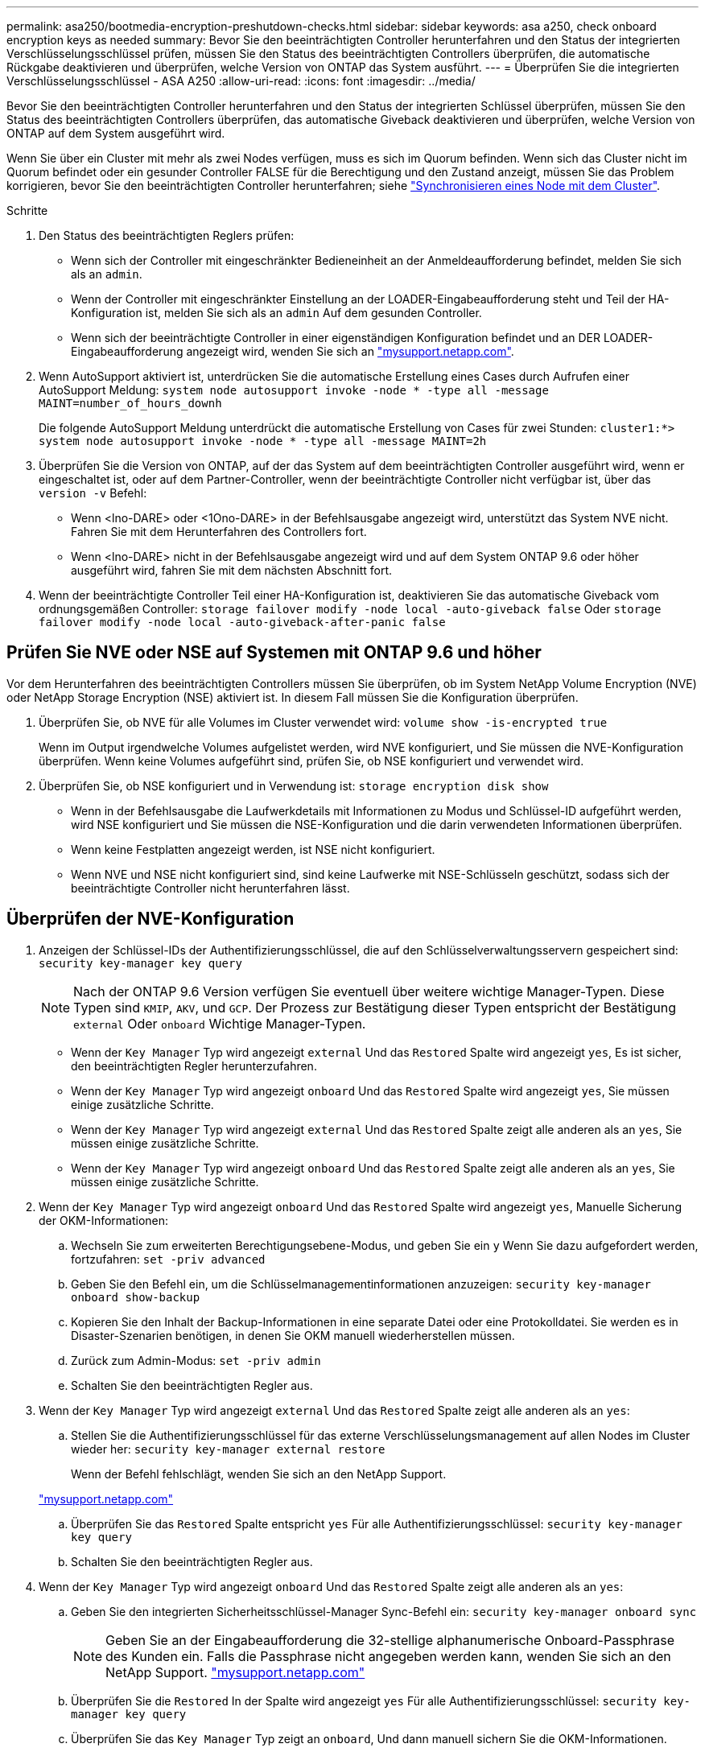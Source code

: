 ---
permalink: asa250/bootmedia-encryption-preshutdown-checks.html 
sidebar: sidebar 
keywords: asa a250, check onboard encryption keys as needed 
summary: Bevor Sie den beeinträchtigten Controller herunterfahren und den Status der integrierten Verschlüsselungsschlüssel prüfen, müssen Sie den Status des beeinträchtigten Controllers überprüfen, die automatische Rückgabe deaktivieren und überprüfen, welche Version von ONTAP das System ausführt. 
---
= Überprüfen Sie die integrierten Verschlüsselungsschlüssel - ASA A250
:allow-uri-read: 
:icons: font
:imagesdir: ../media/


[role="lead"]
Bevor Sie den beeinträchtigten Controller herunterfahren und den Status der integrierten Schlüssel überprüfen, müssen Sie den Status des beeinträchtigten Controllers überprüfen, das automatische Giveback deaktivieren und überprüfen, welche Version von ONTAP auf dem System ausgeführt wird.

Wenn Sie über ein Cluster mit mehr als zwei Nodes verfügen, muss es sich im Quorum befinden. Wenn sich das Cluster nicht im Quorum befindet oder ein gesunder Controller FALSE für die Berechtigung und den Zustand anzeigt, müssen Sie das Problem korrigieren, bevor Sie den beeinträchtigten Controller herunterfahren; siehe link:https://docs.netapp.com/us-en/ontap/system-admin/synchronize-node-cluster-task.html?q=Quorum["Synchronisieren eines Node mit dem Cluster"^].

.Schritte
. Den Status des beeinträchtigten Reglers prüfen:
+
** Wenn sich der Controller mit eingeschränkter Bedieneinheit an der Anmeldeaufforderung befindet, melden Sie sich als an `admin`.
** Wenn der Controller mit eingeschränkter Einstellung an der LOADER-Eingabeaufforderung steht und Teil der HA-Konfiguration ist, melden Sie sich als an `admin` Auf dem gesunden Controller.
** Wenn sich der beeinträchtigte Controller in einer eigenständigen Konfiguration befindet und an DER LOADER-Eingabeaufforderung angezeigt wird, wenden Sie sich an link:http://mysupport.netapp.com/["mysupport.netapp.com"^].


. Wenn AutoSupport aktiviert ist, unterdrücken Sie die automatische Erstellung eines Cases durch Aufrufen einer AutoSupport Meldung: `system node autosupport invoke -node * -type all -message MAINT=number_of_hours_downh`
+
Die folgende AutoSupport Meldung unterdrückt die automatische Erstellung von Cases für zwei Stunden: `cluster1:*> system node autosupport invoke -node * -type all -message MAINT=2h`

. Überprüfen Sie die Version von ONTAP, auf der das System auf dem beeinträchtigten Controller ausgeführt wird, wenn er eingeschaltet ist, oder auf dem Partner-Controller, wenn der beeinträchtigte Controller nicht verfügbar ist, über das `version -v` Befehl:
+
** Wenn <lno-DARE> oder <1Ono-DARE> in der Befehlsausgabe angezeigt wird, unterstützt das System NVE nicht. Fahren Sie mit dem Herunterfahren des Controllers fort.
** Wenn <lno-DARE> nicht in der Befehlsausgabe angezeigt wird und auf dem System ONTAP 9.6 oder höher ausgeführt wird, fahren Sie mit dem nächsten Abschnitt fort.


. Wenn der beeinträchtigte Controller Teil einer HA-Konfiguration ist, deaktivieren Sie das automatische Giveback vom ordnungsgemäßen Controller: `storage failover modify -node local -auto-giveback false` Oder `storage failover modify -node local -auto-giveback-after-panic false`




== Prüfen Sie NVE oder NSE auf Systemen mit ONTAP 9.6 und höher

Vor dem Herunterfahren des beeinträchtigten Controllers müssen Sie überprüfen, ob im System NetApp Volume Encryption (NVE) oder NetApp Storage Encryption (NSE) aktiviert ist. In diesem Fall müssen Sie die Konfiguration überprüfen.

. Überprüfen Sie, ob NVE für alle Volumes im Cluster verwendet wird: `volume show -is-encrypted true`
+
Wenn im Output irgendwelche Volumes aufgelistet werden, wird NVE konfiguriert, und Sie müssen die NVE-Konfiguration überprüfen. Wenn keine Volumes aufgeführt sind, prüfen Sie, ob NSE konfiguriert und verwendet wird.

. Überprüfen Sie, ob NSE konfiguriert und in Verwendung ist: `storage encryption disk show`
+
** Wenn in der Befehlsausgabe die Laufwerkdetails mit Informationen zu Modus und Schlüssel-ID aufgeführt werden, wird NSE konfiguriert und Sie müssen die NSE-Konfiguration und die darin verwendeten Informationen überprüfen.
** Wenn keine Festplatten angezeigt werden, ist NSE nicht konfiguriert.
** Wenn NVE und NSE nicht konfiguriert sind, sind keine Laufwerke mit NSE-Schlüsseln geschützt, sodass sich der beeinträchtigte Controller nicht herunterfahren lässt.






== Überprüfen der NVE-Konfiguration

. Anzeigen der Schlüssel-IDs der Authentifizierungsschlüssel, die auf den Schlüsselverwaltungsservern gespeichert sind: `security key-manager key query`
+

NOTE: Nach der ONTAP 9.6 Version verfügen Sie eventuell über weitere wichtige Manager-Typen. Diese Typen sind `KMIP`, `AKV`, und `GCP`. Der Prozess zur Bestätigung dieser Typen entspricht der Bestätigung `external` Oder `onboard` Wichtige Manager-Typen.

+
** Wenn der `Key Manager` Typ wird angezeigt `external` Und das `Restored` Spalte wird angezeigt `yes`, Es ist sicher, den beeinträchtigten Regler herunterzufahren.
** Wenn der `Key Manager` Typ wird angezeigt `onboard` Und das `Restored` Spalte wird angezeigt `yes`, Sie müssen einige zusätzliche Schritte.
** Wenn der `Key Manager` Typ wird angezeigt `external` Und das `Restored` Spalte zeigt alle anderen als an `yes`, Sie müssen einige zusätzliche Schritte.
** Wenn der `Key Manager` Typ wird angezeigt `onboard` Und das `Restored` Spalte zeigt alle anderen als an `yes`, Sie müssen einige zusätzliche Schritte.


. Wenn der `Key Manager` Typ wird angezeigt `onboard` Und das `Restored` Spalte wird angezeigt `yes`, Manuelle Sicherung der OKM-Informationen:
+
.. Wechseln Sie zum erweiterten Berechtigungsebene-Modus, und geben Sie ein `y` Wenn Sie dazu aufgefordert werden, fortzufahren: `set -priv advanced`
.. Geben Sie den Befehl ein, um die Schlüsselmanagementinformationen anzuzeigen: `security key-manager onboard show-backup`
.. Kopieren Sie den Inhalt der Backup-Informationen in eine separate Datei oder eine Protokolldatei. Sie werden es in Disaster-Szenarien benötigen, in denen Sie OKM manuell wiederherstellen müssen.
.. Zurück zum Admin-Modus: `set -priv admin`
.. Schalten Sie den beeinträchtigten Regler aus.


. Wenn der `Key Manager` Typ wird angezeigt `external` Und das `Restored` Spalte zeigt alle anderen als an `yes`:
+
.. Stellen Sie die Authentifizierungsschlüssel für das externe Verschlüsselungsmanagement auf allen Nodes im Cluster wieder her: `security key-manager external restore`
+
Wenn der Befehl fehlschlägt, wenden Sie sich an den NetApp Support.

+
http://mysupport.netapp.com/["mysupport.netapp.com"^]

.. Überprüfen Sie das `Restored` Spalte entspricht `yes` Für alle Authentifizierungsschlüssel: `security key-manager key query`
.. Schalten Sie den beeinträchtigten Regler aus.


. Wenn der `Key Manager` Typ wird angezeigt `onboard` Und das `Restored` Spalte zeigt alle anderen als an `yes`:
+
.. Geben Sie den integrierten Sicherheitsschlüssel-Manager Sync-Befehl ein: `security key-manager onboard sync`
+

NOTE: Geben Sie an der Eingabeaufforderung die 32-stellige alphanumerische Onboard-Passphrase des Kunden ein. Falls die Passphrase nicht angegeben werden kann, wenden Sie sich an den NetApp Support. http://mysupport.netapp.com/["mysupport.netapp.com"^]

.. Überprüfen Sie die `Restored` In der Spalte wird angezeigt `yes` Für alle Authentifizierungsschlüssel: `security key-manager key query`
.. Überprüfen Sie das `Key Manager` Typ zeigt an `onboard`, Und dann manuell sichern Sie die OKM-Informationen.
.. Wechseln Sie zum erweiterten Berechtigungsebene-Modus, und geben Sie ein `y` Wenn Sie dazu aufgefordert werden, fortzufahren: `set -priv advanced`
.. Geben Sie den Befehl ein, um die Backup-Informationen für das Verschlüsselungsmanagement anzuzeigen: `security key-manager onboard show-backup`
.. Kopieren Sie den Inhalt der Backup-Informationen in eine separate Datei oder eine Protokolldatei. Sie werden es in Disaster-Szenarien benötigen, in denen Sie OKM manuell wiederherstellen müssen.
.. Zurück zum Admin-Modus: `set -priv admin`
.. Sie können den Controller sicher herunterfahren.






== Überprüfen der NSE-Konfiguration

. Anzeigen der Schlüssel-IDs der Authentifizierungsschlüssel, die auf den Schlüsselverwaltungsservern gespeichert sind: `security key-manager key query -key-type NSE-AK`
+

NOTE: Nach der ONTAP 9.6 Version verfügen Sie eventuell über weitere wichtige Manager-Typen. Diese Typen sind `KMIP`, `AKV`, und `GCP`. Der Prozess zur Bestätigung dieser Typen entspricht der Bestätigung `external` Oder `onboard` Wichtige Manager-Typen.

+
** Wenn der `Key Manager` Typ wird angezeigt `external` Und das `Restored` Spalte wird angezeigt `yes`, Es ist sicher, den beeinträchtigten Regler herunterzufahren.
** Wenn der `Key Manager` Typ wird angezeigt `onboard` Und das `Restored` Spalte wird angezeigt `yes`, Sie müssen einige zusätzliche Schritte.
** Wenn der `Key Manager` Typ wird angezeigt `external` Und das `Restored` Spalte zeigt alle anderen als an `yes`, Sie müssen einige zusätzliche Schritte.
** Wenn der `Key Manager` Typ wird angezeigt `external` Und das `Restored` Spalte zeigt alle anderen als an `yes`, Sie müssen einige zusätzliche Schritte.


. Wenn der `Key Manager` Typ wird angezeigt `onboard` Und das `Restored` Spalte wird angezeigt `yes`, Manuelle Sicherung der OKM-Informationen:
+
.. Wechseln Sie zum erweiterten Berechtigungsebene-Modus, und geben Sie ein `y` Wenn Sie dazu aufgefordert werden, fortzufahren: `set -priv advanced`
.. Geben Sie den Befehl ein, um die Schlüsselmanagementinformationen anzuzeigen: `security key-manager onboard show-backup`
.. Kopieren Sie den Inhalt der Backup-Informationen in eine separate Datei oder eine Protokolldatei. Sie werden es in Disaster-Szenarien benötigen, in denen Sie OKM manuell wiederherstellen müssen.
.. Zurück zum Admin-Modus: `set -priv admin`
.. Sie können den Controller sicher herunterfahren.


. Wenn der `Key Manager` Typ wird angezeigt `external` Und das `Restored` Spalte zeigt alle anderen als an `yes`:
+
.. Stellen Sie die Authentifizierungsschlüssel für das externe Verschlüsselungsmanagement auf allen Nodes im Cluster wieder her: `security key-manager external restore`
+
Wenn der Befehl fehlschlägt, wenden Sie sich an den NetApp Support.

+
http://mysupport.netapp.com/["mysupport.netapp.com"^]

.. Überprüfen Sie das `Restored` Spalte entspricht `yes` Für alle Authentifizierungsschlüssel: `security key-manager key query`
.. Sie können den Controller sicher herunterfahren.


. Wenn der `Key Manager` Typ wird angezeigt `onboard` Und das `Restored` Spalte zeigt alle anderen als an `yes`:
+
.. Geben Sie den integrierten Sicherheitsschlüssel-Manager Sync-Befehl ein: `security key-manager onboard sync`
+
Geben Sie an der Eingabeaufforderung die 32-stellige alphanumerische Onboard-Passphrase des Kunden ein. Falls die Passphrase nicht angegeben werden kann, wenden Sie sich an den NetApp Support.

+
http://mysupport.netapp.com/["mysupport.netapp.com"^]

.. Überprüfen Sie die `Restored` In der Spalte wird angezeigt `yes` Für alle Authentifizierungsschlüssel: `security key-manager key query`
.. Überprüfen Sie das `Key Manager` Typ zeigt an `onboard`, Und dann manuell sichern Sie die OKM-Informationen.
.. Wechseln Sie zum erweiterten Berechtigungsebene-Modus, und geben Sie ein `y` Wenn Sie dazu aufgefordert werden, fortzufahren: `set -priv advanced`
.. Geben Sie den Befehl ein, um die Backup-Informationen für das Verschlüsselungsmanagement anzuzeigen: `security key-manager onboard show-backup`
.. Kopieren Sie den Inhalt der Backup-Informationen in eine separate Datei oder eine Protokolldatei. Sie werden es in Disaster-Szenarien benötigen, in denen Sie OKM manuell wiederherstellen müssen.
.. Zurück zum Admin-Modus: `set -priv admin`
.. Sie können den Controller sicher herunterfahren.



